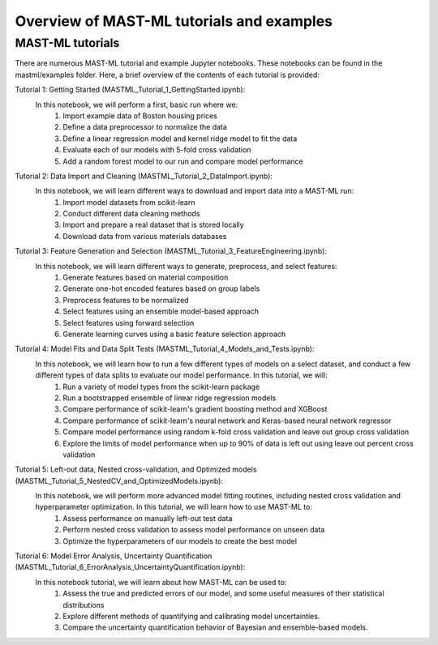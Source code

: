 *****************************************************
Overview of MAST-ML tutorials and examples
*****************************************************

===========================
MAST-ML tutorials
===========================

There are numerous MAST-ML tutorial and example Jupyter notebooks. These notebooks
can be found in the mastml/examples folder. Here, a brief overview of the contents
of each tutorial is provided:

Tutorial 1: Getting Started (MASTML_Tutorial_1_GettingStarted.ipynb):
    In this notebook, we will perform a first, basic run where we:
        1. Import example data of Boston housing prices
        2. Define a data preprocessor to normalize the data
        3. Define a linear regression model and kernel ridge model to fit the data
        4. Evaluate each of our models with 5-fold cross validation
        5. Add a random forest model to our run and compare model performance

Tutorial 2: Data Import and Cleaning (MASTML_Tutorial_2_DataImport.ipynb):
    In this notebook, we will learn different ways to download and import data into a MAST-ML run:
        1. Import model datasets from scikit-learn
        2. Conduct different data cleaning methods
        3. Import and prepare a real dataset that is stored locally
        4. Download data from various materials databases

Tutorial 3: Feature Generation and Selection (MASTML_Tutorial_3_FeatureEngineering.ipynb):
    In this notebook, we will learn different ways to generate, preprocess, and select features:
        1. Generate features based on material composition
        2. Generate one-hot encoded features based on group labels
        3. Preprocess features to be normalized
        4. Select features using an ensemble model-based approach
        5. Select features using forward selection
        6. Generate learning curves using a basic feature selection approach

Tutorial 4: Model Fits and Data Split Tests (MASTML_Tutorial_4_Models_and_Tests.ipynb):
    In this notebook, we will learn how to run a few different types of models on a select dataset, and conduct a few different types of data splits to evaluate our model performance. In this tutorial, we will:
        1. Run a variety of model types from the scikit-learn package
        2. Run a bootstrapped ensemble of linear ridge regression models
        3. Compare performance of scikit-learn's gradient boosting method and XGBoost
        4. Compare performance of scikit-learn's neural network and Keras-based neural network regressor
        5. Compare model performance using random k-fold cross validation and leave out group cross validation
        6. Explore the limits of model performance when up to 90% of data is left out using leave out percent cross validation

Tutorial 5: Left-out data, Nested cross-validation, and Optimized models (MASTML_Tutorial_5_NestedCV_and_OptimizedModels.ipynb):
    In this notebook, we will perform more advanced model fitting routines, including nested cross validation and hyperparameter optimization. In this tutorial, we will learn how to use MAST-ML to:
        1. Assess performance on manually left-out test data
        2. Perform nested cross validation to assess model performance on unseen data
        3. Optimize the hyperparameters of our models to create the best model

Tutorial 6: Model Error Analysis, Uncertainty Quantification (MASTML_Tutorial_6_ErrorAnalysis_UncertaintyQuantification.ipynb):
    In this notebook tutorial, we will learn about how MAST-ML can be used to:
        1. Assess the true and predicted errors of our model, and some useful measures of their statistical distributions
        2. Explore different methods of quantifying and calibrating model uncertainties.
        3. Compare the uncertainty quantification behavior of Bayesian and ensemble-based models.